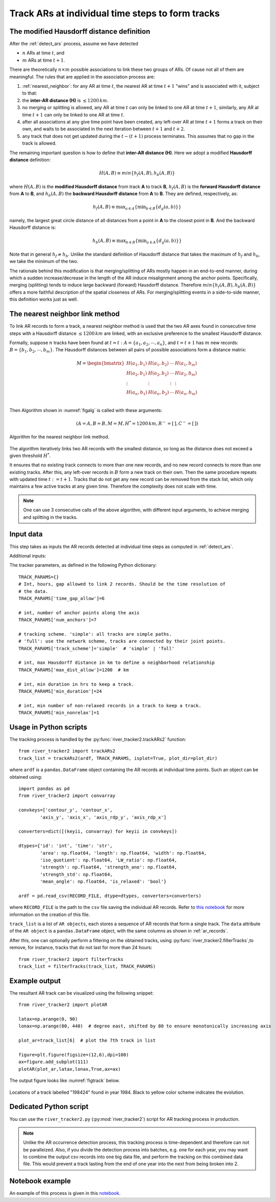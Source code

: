 Track ARs at individual time steps to form tracks
=================================================


The modified Hausdorff distance definition
##########################################

After the :ref:`detect_ars` process, assume we have detected

* :math:`n` ARs at time :math:`t`, and
* :math:`m` ARs at time :math:`t+1`.

There are theoretically :math:`n \times m` possible associations to link these two groups of ARs. Of
cause not all of them are meaningful. The rules that are applied in the
association process are:


1. :ref:`nearest_neighbor`: for any AR at time :math:`t`, the nearest AR at time :math:`t+1` "wins" and is associated with it, subject to that:
2. the **inter-AR distance (H)** is :math:`\le 1200 \, km`.
3. no merging or splitting is allowed, any AR at time :math:`t` can only be linked to one AR at time :math:`t+1`, similarly, any AR at time :math:`t+1` can only be linked to one AR at time :math:`t`.
4. after all associations at any give time point have been created, any left-over AR at time :math:`t+1` forms a track on their own, and waits to be associated in the next iteration between :math:`t+1` and :math:`t+2`.
5. any track that does not get updated during the :math:`t-(t+1)` process terminates. This assumes that no gap in the track is allowed. 

The remaining important question is how to define that **inter-AR distance (H)**. Here we adopt a modified **Hausdorff distance** definition:

.. math::
	H(A,B) \equiv min \{ h_f(A,B), h_b(A,B) \}

where :math:`H(A, B)` is the **modified Hausdorff distance** from track **A** to track **B**,
:math:`h_f(A,B)` is the **forward Hausdorff distance** from **A** to **B**, and :math:`h_b(A,B)` the **backward Hausdorff distance** from **A** to **B**. They are defined, respectively, as:

.. math::
	h_f(A, B) \equiv \operatorname*{max}_{a \in A} \{ \operatorname*{min}_{b \in B} \{
		d_g(a,b) \} \}


namely, the largest great circle distance of all distances from a point in **A** to the
closest point in **B**. And the backward Hausdorff distance is:

.. math::
	h_b(A, B) \equiv \operatorname*{max}_{b \in B} \{ \operatorname*{min}_{a \in A} \{
		d_g(a,b) \} \}

Note that in general :math:`h_f \neq h_b`. Unlike the standard definition of
Hausdorff distance that takes the maximum of :math:`h_f` and :math:`h_b`, we take the
minimum of the two. 

The rationale behind this modification is that merging/splitting of ARs mostly
happen in an end-to-end manner, during which a sudden increase/decrease in the
length of the AR induce misalignment among the anchor points. Specifically,
merging (splitting) tends to induce large backward (forward) Hausdorff
distance.  Therefore :math:`min \{ h_f(A,B), h_b(A,B) \}` offers a more faithful
description of the spatial closeness of ARs. For merging/splitting events in a
side-to-side manner, this definition works just as well.



.. _nearest_neighbor:

The nearest neighbor link method
################################

To link AR records to form a track, a nearest neighbor method is used that the
two AR axes found in consecutive time steps with a Hausdorff distance :math:`\leq
1200 \, km` are linked, with an exclusive preference to the smallest Hausdorff
distance.


Formally, suppose :math:`n` tracks have been found at :math:`t=t\; :A = \{a_1,
a_2, \cdots, a_n\}`, and :math:`t=t+1` has :math:`m` new records: :math:`B = \{ b_1, b_2,
\cdots, b_m \}`. The Hausdorff distances between all pairs of possible
associations form a distance matrix:

.. math::
        M = \begin{bmatrix}
                H(a_1, b_1) & H(a_1, b_2) & \cdots & H(a_1, b_m) \\
                H(a_2, b_1) & H(a_2, b_2) & \cdots & H(a_2, b_m) \\
                \vdots      & \vdots      & \vdots & \vdots      \\
                H(a_n, b_1) & H(a_n, b_2) & \cdots & H(a_n, b_m) \\
        \end{bmatrix}


Then Algorithm shown in :numref:`figalg` is called with these arguments:

.. math::

        (A=A, B=B, M=M, H^*=1200\, km, R^-=[\,], C^-=[\,])

.. _figalg:
.. figure:: nn.png
    :width: 700px
    :align: center
    :figclass: align-center

    Algorithm for the nearest neighbor link method.

The algorithm iteratively links two AR
records with the smallest distance, so long as the distance does not exceed a
given threshold :math:`H^*`.

It ensures that no existing track connects to more than
one new records, and no new record connects to more than one existing tracks.
After this, any left-over records in :math:`B` form a new track on their own. Then
the same procedure repeats with updated time :math:`t:=t+1`. Tracks that do not
get any new record can be removed from the stack list, which only maintains
a few active tracks at any given time.
Therefore the complexity does not scale with time.

.. note:: One can use 3 consecutive calls of the above algorithm, with different input arguments, to achieve merging and splitting in the tracks.
 





Input data
##########

This step takes as inputs the AR records detected at individual time steps as computed in :ref:`detect_ars`.


Additional inputs:

The tracker parameters, as defined in the following Python dictionary:
::

        TRACK_PARAMS={}
        # Int, hours, gap allowed to link 2 records. Should be the time resolution of
        # the data.
        TRACK_PARAMS['time_gap_allow']=6

        # int, number of anchor points along the axis
        TRACK_PARAMS['num_anchors']=7

        # tracking scheme. 'simple': all tracks are simple paths.
        # 'full': use the network scheme, tracks are connected by their joint points.
        TRACK_PARAMS['track_scheme']='simple'  # 'simple' | 'full'

        # int, max Hausdorff distance in km to define a neighborhood relationship
        TRACK_PARAMS['max_dist_allow']=1200  # km

        # int, min duration in hrs to keep a track.
        TRACK_PARAMS['min_duration']=24

        # int, min number of non-relaxed records in a track to keep a track.
        TRACK_PARAMS['min_nonrelax']=1



Usage in Python scripts
#######################

The tracking process is handled by the :py:func:`river_tracker2.trackARs2` function:
::

        from river_tracker2 import trackARs2
        track_list = trackARs2(ardf, TRACK_PARAMS, isplot=True, plot_dir=plot_dir)

where ``ardf`` is a ``pandas.DataFrame`` object containing the AR records at individual time points.
Such an object can be obtained using:
::

        import pandas as pd
        from river_tracker2 import convarray 

        convkeys=['contour_y', 'contour_x',
                'axis_y', 'axis_x', 'axis_rdp_y', 'axis_rdp_x']

        converters=dict([(keyii, convarray) for keyii in convkeys])

        dtypes={'id': 'int', 'time': 'str',
                'area': np.float64, 'length': np.float64, 'width': np.float64,
                'iso_quotient': np.float64, 'LW_ratio': np.float64,
                'strength': np.float64, 'strength_ano': np.float64,
                'strength_std': np.float64,
                'mean_angle': np.float64, 'is_relaxed': 'bool'}

        ardf = pd.read_csv(RECORD_FILE, dtype=dtypes, converters=converters)

where ``RECORD_FILE`` is the path to the ``csv`` file saving the individual AR records. Refer to
`this notebook <https://github.com/ihesp/AR_tracker/notebooks/3_detect_ARs.ipynb>`_
for more information on the creation of this file.

``track_list`` is a list of ``AR objects``, each stores a sequence of AR
records that form a single track.  The ``data`` attribute of the ``AR object`` is a ``pandas.DataFrame``
object, with the same columns as shown in :ref:`ar_records`.


After this, one can optionally perform a filtering on the obtained tracks,
using :py:func:`river_tracker2.filterTracks`,to remove, for instance, tracks
that do not last for more than 24 hours:
::

        from river_tracker2 import filterTracks
        track_list = filterTracks(track_list, TRACK_PARAMS)



Example output
##############

The resultant AR track can be visualized using the following snippet:
::

        from river_tracker2 import plotAR

        latax=np.arange(0, 90)
        lonax=np.arange(80, 440)  # degree east, shifted by 80 to ensure monotonically increasing axis

        plot_ar=track_list[6]  # plot the 7th track in list

        figure=plt.figure(figsize=(12,6),dpi=100)
        ax=figure.add_subplot(111)
        plotAR(plot_ar,latax,lonax,True,ax=ax)

.. seealso:: :py:func:`river_tracker2.plotAR`.

The output figure looks like :numref:`figtrack` below.


.. _figtrack:
.. figure:: ar_track_198424.png
    :width: 700px
    :align: center
    :figclass: align-center

    Locations of a track labelled "198424" found in year 1984. Black to yellow color scheme indicates
    the evolution.


Dedicated Python script
#######################

You can use the ``river_tracker2.py`` (:py:mod:`river_tracker2`) script for AR tracking process in production.

.. note:: Unlike the AR occurrence detection process, this tracking process is time-dependent and therefore can not be paralleized. Also, if you divide the detection process into batches, e.g. one for each year, you may want to combine the output csv records into one big data file, and perform the tracking on this combined data file. This would prevent a track lasting from the end of one year into the next from being broken into 2.


Notebook example
################

An example of this process is given in this `notebook <https://github.com/ihesp/AR_tracker/notebooks/4_track_ARs.ipynb>`_.

